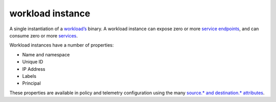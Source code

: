workload instance
==============================================

A single instantiation of a
`workload’s </docs/reference/glossary/#workload>`_ binary. A workload
instance can expose zero or more `service
endpoints </docs/reference/glossary/#service-endpoint>`_, and can
consume zero or more `services </docs/reference/glossary/#service>`_.

Workload instances have a number of properties:

-  Name and namespace
-  Unique ID
-  IP Address
-  Labels
-  Principal

These properties are available in policy and telemetry configuration
using the many `source.* and destination.*
attributes </docs/reference/config/policy-and-telemetry/attribute-vocabulary/>`_.
